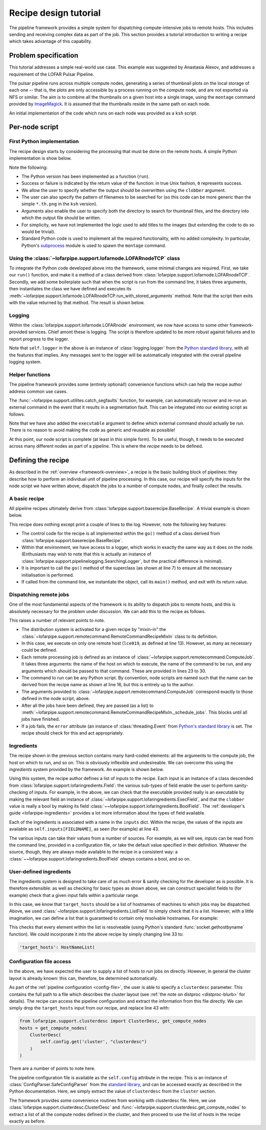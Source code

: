 **********************
Recipe design tutorial
**********************

The pipeline framework provides a simple system for dispatching
compute-intensive jobs to remote hosts. This includes sending and
receiving complex data as part of the job. This section provides a tutorial
introduction to writing a recipe which takes advantage of this capability.

Problem specification
=====================

This tutorial addresses a simple real-world use case. This example was
suggested by Anastasia Alexov, and addresses a requirement of the LOFAR Pulsar
Pipeline.

The pulsar pipeline runs across multiple compute nodes, generating a series of
thumbnail plots on the local storage of each one -- that is, the plots are
only accessible by a process running on the compute node, and are not exported
via NFS or similar. The aim is to combine all the thumbnails on a given host
into a single image, using the ``montage`` command provided by `ImageMagick
<http://www.imagemagick.org/>`_. It is assumed that the thumbnails reside in
the same path on each node.

An initial implementation of the code which runs on each node was provided as
a ``ksh`` script.

.. code-block:: ksh
   :linenos:

   #!/bin/ksh

   #find all the th.png files and convert them into a list to paste together using "montage".
   
   if [ -f combined.th.png ]
   then
      echo "WARNING: deleting previous version of results: combined.th.png"
      rm combined.th.png
   fi
   
   find ./ -name "*.th.png" -print  > /tmp/$$_combine_col1.txt
   find ./ -name "*.th.png" -print  | sed -e 's/\// /g' -e 's/^.* //g' -e 's/.*_RSP/RSP/g' -e 's/\..*//g'  -e 's/_PSR//g' > /tmp/$$_combine_col2.txt
   paste /tmp/$$_combine_col1.txt /tmp/$$_combine_col2.txt | awk '{print "-label "$2" "$1" "}' | tr -d '\n' | awk '{print "montage -background none "$0" combined.th.png"}' > combine_png.sh
   rm /tmp/$$_combine_col1.txt /tmp/$$_combine_col2.txt
   wc_convert=`wc -l combine_png.sh | awk '{print $1}'`
   
   if [[ $wc_convert > 0 ]]
   then
      chmod 777 combine_png.sh
      echo "Executing the following comamnd: "
      cat combine_png.sh
      ./combine_png.sh
      echo ""
      echo "Results:  combined.th.png"
      echo ""
   else
      echo ""
      echo "No thumbnail (\*.th.png) files were found to combine."
      echo ""
   fi
   
   exit 0

Per-node script
===============

First Python implementation
---------------------------

The recipe design starts by considering the processing that must be done on
the remote hosts. A simple Python implementation is show below.

.. code-block:: python
   :linenos:

   import glob
   import subprocess
   import os
   
   def run(file_pattern, input_dir, output_file, clobber):
       # Returns 0 for success, 1 for faliure
   
       # Sanity checking
       if not os.path.exists(input_dir):
           return 1
       if os.path.exists(output_file):
           if clobber:
               os.unlink(output_file)
           else:
               return 1
   
       # Build list of input files
       input_files = glob.glob(os.path.join(input_dir, file_pattern))
   
       try:
           # Run "montage" command
           subprocess.check_call(['/usr/bin/montage'] + input_files + [output_file])
       except Exception, e:
           return 1
   
       return 0
   
Note the following:

- The Python version has been implemented as a function (``run``).

- Success or failure is indicated by the return value of the function: in true
  Unix fashion, ``0`` represents success.

- We allow the user to specify whether the output should be overwritten using
  the ``clobber`` argument.

- The user can also specify the pattern of filenames to be searched for (so
  this code can be more generic than the simple ``*.th.png`` in the ``ksh``
  version).

- Arguments also enable the user to specify both the directory to search for
  thumbnail files, and the directory into which the output file should be
  written.

- For simplicity, we have not implemented the logic used to add titles to the
  images (but extending the code to do so would be trivial).

- Standard Python code is used to implement all the required functionality,
  with no added complexity. In particular, Python's `subprocess
  <http://docs.python.org/library/subprocess.html>`_ module is used to spawn the
  ``montage`` command.

Using the :class:`~lofarpipe.support.lofarnode.LOFARnodeTCP` class
------------------------------------------------------------------

To integrate the Python code developed above into the framework, some minimal
changes are required. First, we take our ``run()`` function, and make it a
method of a class derived from
:class:`lofarpipe.support.lofarnode.LOFARnodeTCP`. Secondly, we add some
boilerplate such that when the script is run from the command line, it takes
three arguments, then instantiates the class we have defined and executes its
:meth:`~lofarpipe.support.lofarnode.LOFARnodeTCP.run_with_stored_arguments`
method. Note that the script then exits with the value returned by that
method. The result is shown below.

.. code-block:: python
   :linenos:

   import sys
   import subprocess
   import glob
   import os
   
   from lofarpipe.support.lofarnode import LOFARnodeTCP
   
   class thumbnail_combine(LOFARnodeTCP):
       def run(self, file_pattern, input_dir, output_file, clobber):
           # Returns 0 for success, 1 for faliure
   
           # Sanity checking checking
           if not os.path.exists(input_dir):
               return 1
           if os.path.exists(output_file):
               if clobber:
                   os.unlink(output_file)
               else:
                   return 1
   
           # Build list of input files
           input_files = glob.glob(os.path.join(input_dir, file_pattern))
   
           try:
               # Run "montage" command
               subprocess.check_call(['/usr/bin/montage'] + input_files + [output_file])
           except Exception, e:
               return 1
   
           return 0
   
   if __name__ == "__main__":
       jobid, jobhost, jobport = sys.argv[1:4]
       sys.exit(thumbnail_combine(jobid, jobhost, jobport).run_with_stored_arguments())

Logging
-------

Within the :class:`lofarpipe.support.lofarnode.LOFARnode` environment, we
now have access to some other framework-provided services. Chief amont these
is logging. The script is therefore updated to be more robust against failures
and to report progress to the logger.

.. code-block:: python
   :linenos:

   import sys
   import subprocess
   import glob
   import os
   
   from lofarpipe.support.lofarnode import LOFARnodeTCP
   
   class thumbnail_combine(LOFARnodeTCP):
       def run(self, file_pattern, input_dir, output_file, clobber):
           if not os.path.exists(input_dir):
               self.logger.error("Input directory (%s) not found" % input_dir)
               return 1
   
           self.logger.info("Processing %s" % input_dir)
   
           if os.path.exists(output_file):
               if clobber:
                   self.logger.warn(
                       "Deleting previous version of results: %s" % output_file
                   )
                   os.unlink(output_file)
               else:
                   self.logger.error(
                       "Refusing to overwrite existing file %s" % output_file
                   )
                   return 1
   
           input_files = glob.glob(os.path.join(input_dir, file_pattern))
   
           try:
               # Run "montage" command
               subprocess.check_call(['/usr/bin/montage'] + input_files + [output_file])
           except Exception, e:
               self.logger.error(str(e))
               return 1
   
           if not os.path.exists(output_file):
               self.logger.error(
                   "Output file %s not created by montage exectuable" % output_file
               )
               return 1
   
           return 0
   
   if __name__ == "__main__":
       jobid, jobhost, jobport = sys.argv[1:4]
       sys.exit(thumbnail_combine(jobid, jobhost, jobport).run_with_stored_arguments())


Note that ``self.logger`` in the above is an instance of
:class:`logging.logger` from the `Python standard library
<http://docs.python.org/library/logging.html>`_, with all the features that
implies. Any messages sent to the logger will be automatically integrated with
the overall pipeline logging system.

Helper functions
----------------

The pipeline framework provides some (entirely optional!) convenience
functions which can help the recipe author address common use cases.

The :func:`~lofarpipe.support.utilites.catch_segfaults` function, for example,
can automatically recover and re-run an external command in the event that it
results in a segmentation fault. This can be integrated into our existing
script as follows.

.. code-block:: python
   :linenos:

   import sys
   import glob
   import os
   
   from lofarpipe.support.lofarnode import LOFARnodeTCP
   from lofarpipe.support.utilities import catch_segfaults
   
   class thumbnail_combine(LOFARnodeTCP):
       def run(self, executable, file_pattern, input_dir, output_file, clobber):
           if not os.path.exists(input_dir):
               self.logger.error("Input directory (%s) not found" % input_dir)
               return 1
   
           self.logger.info("Processing %s" % input_dir)
   
           if os.path.exists(output_file):
               if clobber:
                   self.logger.warn(
                       "Deleting previous version of results: %s" % output_file
                   )
                   os.unlink(output_file)
               else:
                   self.logger.error(
                       "Refusing to overwrite existing file %s" % output_file
                   )
                   return 1
   
           input_files = glob.glob(os.path.join(input_dir, file_pattern))
   
           command_line = [executable] + input_files + [output_file]
           try:
               catch_segfaults(command_line, None, None, self.logger)
           except Exception, e:
               self.logger.error(str(e))
               return 1
   
           if not os.path.exists(output_file):
               self.logger.error(
                   "Output file %s not created by montage exectuable" % output_file
               )
               return 1
   
           return 0
   
   if __name__ == "__main__":
       jobid, jobhost, jobport = sys.argv[1:4]
       sys.exit(thumbnail_combine(jobid, jobhost, jobport).run_with_stored_arguments())

Note that we have also added the ``executable`` argument to define which
external command should actually be run. There is no reason to avoid making
the code as generic and reusable as possible!

At this point, our node script is complete (at least in this simple form). To
be useful, though, it needs to be executed across many different nodes as part
of a pipeline. This is where the *recipe* needs to be defined.

Defining the recipe
===================

As described in the :ref:`overview <framework-overview>`, a recipe is the
basic building block of pipelines: they describe how to perform an individual
unit of pipeline processing. In this case, our recipe will specify the inputs
for the node script we have written above, dispatch the jobs to a number
of compute nodes, and finally collect the results.

A basic recipe
--------------

All pipeline recipes ultimately derive from
:class:`lofarpipe.support.baserecipe.BaseRecipe`. A trivial example is shown
below.

.. code-block:: python
   :linenos:

   import sys
   from lofarpipe.support.baserecipe import BaseRecipe
   
   class thumbnail_combine(BaseRecipe):
       def go(self):
           self.logger.info("Starting thumbnail_combine run")
           super(thumbnail_combine, self).go()
           self.logger.info("This recipe does nothing")
   
   
   if __name__ == '__main__':
       sys.exit(thumbnail_combine().main())

This recipe does nothing except print a couple of lines to the log. However,
note the following key features:

- The control code for the recipe is all implemented within the ``go()``
  method of a class derived from
  :class:`lofarpipe.support.baserecipe.BaseRecipe`.

- Within that environment, we have access to a logger, which works in exactly
  the same way as it does on the node. (Enthusiasts may wish to note that this
  is actually an instance of
  :class:`lofarpipe.support.pipelinelogging.SearchingLogger`, but the practical
  difference is minimal).

- It is important to call the ``go()`` method of the superclass (as shown at
  line 7) to ensure all the necessary initialisation is performed.

- If called from the command line, we instantiate the object, call its
  ``main()`` method, and exit with its return value.

Dispatching remote jobs
-----------------------

One of the most fundamental aspects of the framework is its ability to
dispatch jobs to remote hosts, and this is absolutely necessary for the
problem under discussion. We can add this to the recipe as follows.

.. code-block:: python
   :linenos:

   import sys
   
   from lofarpipe.support.baserecipe import BaseRecipe
   from lofarpipe.support.remotecommand import RemoteCommandRecipeMixIn
   from lofarpipe.support.remotecommand import ComputeJob
   
   class thumbnail_combine(BaseRecipe, RemoteCommandRecipeMixIn):
       def go(self):
           self.logger.info("Starting thumbnail_combine run")
           super(thumbnail_combine, self).go()
   
           # Hosts on which to execute
           hosts = ['lce019']
   
           # Path to node script
           command = "python %s" % (self.__file__.replace('master', 'nodes'))
   
           # Build a list of jobs
           jobs = []
           for host in hosts:
               jobs.append(
                   ComputeJob(
                       host, command,
                       arguments=[
                           "/usr/bin/montage",     # executable
                           "\*.th.png",            # file_pattern
                           "/path/to/png/files",   # input_dir
                           "/path/to/output.png",  # output_file
                           True                    # clobber
                       ]
                   )
               )
   
           # And run them
           self._schedule_jobs(jobs)
   
           # The error flag is set if a job failed
           if self.error.isSet():
               self.logger.warn("Failed compute job process detected")
               return 1
           else:
               return 0
   
   if __name__ == '__main__':
       sys.exit(thumbnail_combine().main())

This raises a number of relevant points to note.

- The distribution system is activated for a given recipe by "mixin-in" the
  :class:`~lofarpipe.support.remotecommand.RemoteCommandRecipeMixIn` class to
  its definition.

- In this case, we execute on only one remote host (``lce019``, as defined at
  line 13). However, as many as necessary could be defined.

- Each remote processing job is defined as an instance of
  :class:`~lofarpipe.support.remotecommand.ComputeJob`. It takes three
  arguments: the name of the host on which to execute, the name of the command
  to be run, and any arguments which should be passed to that command. These
  are provided in lines 23 to 30.

- The command to run can be any Python script. By convention, node scripts are
  named such that the name can be derived from the recipe name as shown at line
  16, but this is entirely up to the author.

- The arguments provided to
  :class:`~lofarpipe.support.remotecommand.ComputeJob` correspond exactly to
  those defined in the node script, above.

- After all the jobs have been defined, they are passed (as a list) to
  :meth:`~lofarpipe.support.remotecommand.RemoteCommandRecipeMixIn._schedule_jobs`.
  This blocks until all jobs have finished.

- If a job fails, the ``error`` attribute (an instance of
  :class:`threading.Event` from `Python's standard library
  <http://docs.python.org/library/threading.html>`_ is set.  The recipe should
  check for this and act appropriately.

Ingredients
-----------

The recipe shown in the previous section contains many hard-coded elements:
all the arguments to the compute job, the host on which to run, and so on.
This is obviously inflexible and undesireable. We can overcome this using the
*ingredients* system provided by the framework. An example is shown below.

.. code-block:: python
   :linenos:

   import sys
   
   import lofarpipe.support.lofaringredient as ingredient
   from lofarpipe.support.baserecipe import BaseRecipe
   from lofarpipe.support.remotecommand import RemoteCommandRecipeMixIn
   from lofarpipe.support.remotecommand import ComputeJob
   
   class thumbnail_combine(BaseRecipe, RemoteCommandRecipeMixIn):
       inputs = {
           'executable': ingredient.ExecField(
               '--executable',
               default="/usr/bin/montage",
               help="montage executable"
           ),
           'file_pattern': ingredient.StringField(
               '--file-pattern',
               default="\*.th.png",
               help="File search pattern (glob)",
           ),
           'input_dir': ingredient.StringField(
               '--input-dir',
               help="Directory containing input files"
           ),
           'output_file': ingredient.StringField(
               '--output-file',
               help="Output filename"
           ),
           'clobber': ingredient.BoolField(
               '--clobber',
               default=False,
               help="Clobber pre-existing output files"
           ),
           'target_hosts': ingredient.ListField(
               '--target-hosts',
               help="Remote hosts on which to execute"
           )
       }
   
       def go(self):
           self.logger.info("Starting thumbnail_combine run")
           super(thumbnail_combine, self).go()
   
           hosts = self.inputs['target_hosts']
           command = "python %s" % (self.__file__.replace('master', 'nodes'))
           jobs = []
           for host in hosts:
               jobs.append(
                   ComputeJob(
                       host, command,
                       arguments=[
                           self.inputs['executable'],
                           self.inputs['file_pattern'],
                           self.inputs['input_dir'],
                           self.inputs['output_file'],
                           self.inputs['clobber']
                       ]
                   )
               )
           self._schedule_jobs(jobs)
   
           if self.error.isSet():
               self.logger.warn("Failed compute job process detected")
               return 1
           else:
               return 0
   
   if __name__ == '__main__':
       sys.exit(thumbnail_combine().main())

Using this system, the recipe author defines a list of inputs to the recipe.
Each input is an instance of a class descended from
:class:`lofarpipe.support.lofaringredients.Field`: the various sub-types of
field enable the user to perform sanity-checking of inputs. For example, in
the above, we can check that the executable provided really is an executable
by making the relevant field an instance of
:class:`~lofarpipe.support.lofaringredients.ExecField`, and that the
``clobber`` value is really a bool by making its field
:class:`~~lofarpipe.support.lofaringredients.BoolField`.  The
:ref:`developer's guide <lofarpipe-ingredients>` provides a lot more
information about the types of field available.

Each of the ingredients is associated with a name in the ``inputs`` dict.
Within the recipe, the values of the inputs are available as
``self.inputs[FIELDNAME]``, as seen (for example) at line 43.

The various inputs can take their values from a number of sources. For
example, as we will see, inputs can be read from the command line, provided in
a configuration file, or take the default value specified in their definition.
Whatever the source, though, they are always made available to the recipe in a
consistent way: a :class:`~~lofarpipe.support.lofaringredients.BoolField`
*always* contains a bool, and so on.

User-defined ingredients
------------------------

The ingredients system is designed to take care of as much error & sanity
checking for the developer as is possible. It is therefore extensible: as well
as checking for basic types as shown above, we can construct specialist fields
to (for example) check that a given input falls within a particular range.

In this case, we know that ``target_hosts`` should be a list of hostnames of
machines to which jobs may be dispatched. Above, we used
:class:`~lofarpipe.support.lofaringredients.ListField` to simply check that it
is a list. However, with a little imagination, we can define a list that is
guaranteed to contain only resolvable hostnames. For example:

.. code-block:: python
   :linenos:

   import lofarpipe.support.lofaringredient as ingredient

   class HostNameList(ingredient.ListField):
       @classmethod
       def is_valid(value):
           import socket
           for hostname in value:
               try:
                   socket.gethostbyname(hostname)
               except:
                   return False
           return True
  
This checks that every element within the list is resolveable (using Python's
standard :func:`socket.gethostbyname` function). We could incorporate it into
the above recipe by simply changing line 33 to:

.. code-block:: python

   'target_hosts': HostNameList(

Configuration file access
-------------------------

In the above, we have expected the user to supply a list of hosts to run jobs
on directly. However, in general the cluster layout is already known: this
can, therefore, be determined automatically.

As part of the :ref:`pipeline configuration <config-file>`, the user is able
to specify a ``clusterdesc`` parameter. This contains the full path to a file
which describes the cluster layout (see :ref:`the note on distproc
<distproc-blurb>` for details). The recipe can access the pipeline
configuration and extract the information from this file directly. We can
simply drop the ``target_hosts`` input from our recipe, and replace line 43
with:

.. code-block:: python

   from lofarpipe.support.clusterdesc import ClusterDesc, get_compute_nodes
   hosts = get_compute_nodes(
       ClusterDesc(
           self.config.get('cluster', "clusterdesc")
       )
   )

There are a number of points to note here.

The pipeline configuration file is available as the ``self.config``
attribute in the recipe. This is an instance of
:class:`ConfigParser.SafeConfigParser` from the `standard library
<http://docs.python.org/library/configparser.html>`_, and can be accessed
exactly as described in the Python documentation. Here, we simply extract the
value of ``clusterdesc`` from the ``cluster`` section.

The framework provides some convenience routines from working with clusterdesc
file. Here, we use :class:`lofarpipe.support.clusterdesc.ClusterDesc` and
:func:`~lofarpipe.support.clusterdesc.get_compute_nodes` to extract a list of
all the compute nodes defined in the cluster, and then proceed to use the list
of hosts in the recipe exactly as before.

.. todo::

   Add a node about "mapfiles", and determining which jobs can run on which
   node.

.. todo::

   Recipe outputs

.. todo::

   Combining recipes into a pipeline

.. todo::

   Testing this recipe by running it
